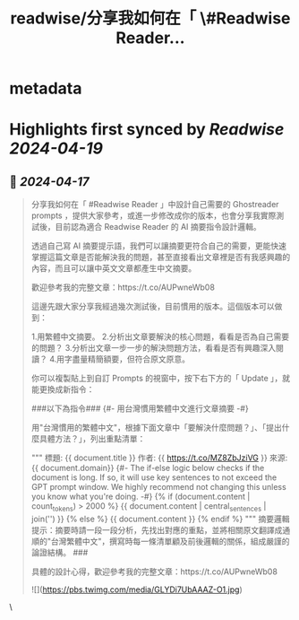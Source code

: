 :PROPERTIES:
:title: readwise/分享我如何在「 \#Readwise Reader...
:END:


* metadata
:PROPERTIES:
:author: [[esorhjy on Twitter]]
:full-title: "分享我如何在「 \#Readwise Reader..."
:category: [[tweets]]
:url: https://twitter.com/esorhjy/status/1780614614470086775
:image-url: https://pbs.twimg.com/profile_images/3693240956/9776b9b1bd78c3374d58534aa5974be7.jpeg
:END:

* Highlights first synced by [[Readwise]] [[2024-04-19]]
** 📌 [[2024-04-17]]
#+BEGIN_QUOTE
分享我如何在「 #Readwise Reader 」中設計自己需要的 Ghostreader prompts ，提供大家參考，或進一步修改成你的版本，也會分享我實際測試後，目前認為適合 Readwise Reader 的 AI 摘要指令設計邏輯。

透過自己寫 AI 摘要提示語，我們可以讓摘要更符合自己的需要，更能快速掌握這篇文章是否能解決我的問題，甚至直接看出文章裡是否有我感興趣的內容，而且可以讓中英文文章都產生中文摘要。

歡迎參考我的完整文章：https://t.co/AUPwneWb08

這邊先跟大家分享我經過幾次測試後，目前慣用的版本。這個版本可以做到：

1.用繁體中文摘要。
2.分析出文章要解決的核心問題，看看是否為自己需要的問題？
3.分析出文章一步一步的解決問題方法，看看是否有興趣深入閱讀？
4.用字盡量精簡額要，但符合原文原意。

你可以複製貼上到自訂 Prompts 的視窗中，按下右下方的「 Update 」，就能更換成新指令：

###以下為指令###
{#- 用台灣慣用繁體中文進行文章摘要 -#}

用"台灣慣用的繁體中文"，根據下面文章中「要解決什麼問題？」、「提出什麼具體方法？」，列出重點清單：

"""
標題: {{ document.title }}
作者: {{ https://t.co/MZ8ZbJziVG }}
來源: {{ document.domain}}
{#- The if-else logic below checks if the document is long. If so, it will use key sentences to not exceed the GPT prompt window. We highly recommend not changing this unless you know what you're doing. -#}
{% if (document.content | count_tokens) > 2000 %}
{{ document.content | central_sentences | join('\n\n') }}
{% else %}
{{ document.content }}
{% endif %}
"""
摘要邏輯提示：摘要時請一段一段分析，先找出對應的重點，並將相關原文翻譯成通順的"台灣繁體中文"，撰寫時每一條清單顧及前後邏輯的關係，組成嚴謹的論證結構。
###

具體的設計心得，歡迎參考我的完整文章：https://t.co/AUPwneWb08

![](https://pbs.twimg.com/media/GLYDi7UbAAAZ-O1.jpg) 
#+END_QUOTE\